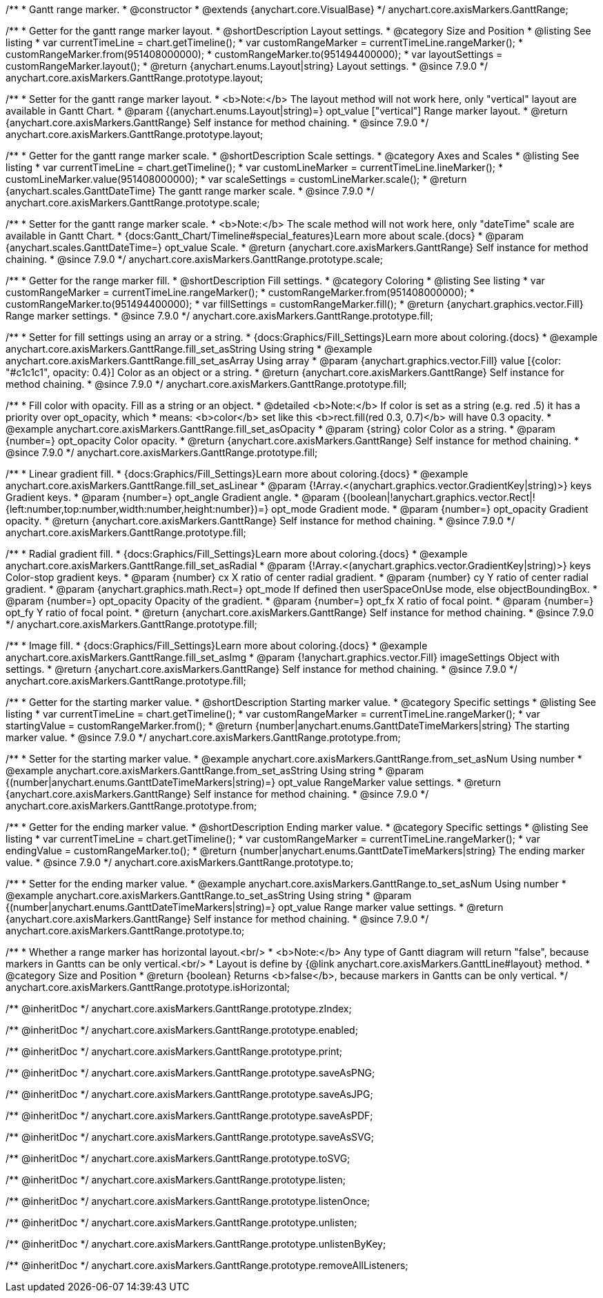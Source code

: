 /**
 * Gantt range marker.
 * @constructor
 * @extends {anychart.core.VisualBase}
 */
anychart.core.axisMarkers.GanttRange;


//----------------------------------------------------------------------------------------------------------------------
//
//  anychart.core.axisMarkers.GanttRange.prototype.layout
//
//----------------------------------------------------------------------------------------------------------------------

/**
 * Getter for the gantt range marker layout.
 * @shortDescription Layout settings.
 * @category Size and Position
 * @listing See listing
 * var currentTimeLine = chart.getTimeline();
 * var customRangeMarker = currentTimeLine.rangeMarker();
 * customRangeMarker.from(951408000000);
 * customRangeMarker.to(951494400000);
 * var layoutSettings = customRangeMarker.layout();
 * @return {anychart.enums.Layout|string} Layout settings.
 * @since 7.9.0
 */
anychart.core.axisMarkers.GanttRange.prototype.layout;

/**
 * Setter for the gantt range marker layout.
 * <b>Note:</b> The layout method will not work here, only "vertical" layout are available in Gantt Chart.
 * @param {(anychart.enums.Layout|string)=} opt_value ["vertical"] Range marker layout.
 * @return {anychart.core.axisMarkers.GanttRange} Self instance for method chaining.
 * @since 7.9.0
 */
anychart.core.axisMarkers.GanttRange.prototype.layout;


//----------------------------------------------------------------------------------------------------------------------
//
//  anychart.core.axisMarkers.GanttRange.prototype.scale
//
//----------------------------------------------------------------------------------------------------------------------


/**
 * Getter for the gantt range marker scale.
 * @shortDescription Scale settings.
 * @category Axes and Scales
 * @listing See listing
 * var currentTimeLine = chart.getTimeline();
 * var customLineMarker = currentTimeLine.lineMarker();
 * customLineMarker.value(951408000000);
 * var scaleSettings = customLineMarker.scale();
 * @return {anychart.scales.GanttDateTime} The gantt range marker scale.
 * @since 7.9.0
 */
anychart.core.axisMarkers.GanttRange.prototype.scale;

/**
 * Setter for the gantt range marker scale.
 * <b>Note:</b> The scale method will not work here, only "dateTime" scale are available in Gantt Chart.
 * {docs:Gantt_Chart/Timeline#special_features}Learn more about scale.{docs}
 * @param {anychart.scales.GanttDateTime=} opt_value Scale.
 * @return {anychart.core.axisMarkers.GanttRange} Self instance for method chaining.
 * @since 7.9.0
 */
anychart.core.axisMarkers.GanttRange.prototype.scale;


//----------------------------------------------------------------------------------------------------------------------
//
//  anychart.core.axisMarkers.GanttRange.prototype.fill
//
//----------------------------------------------------------------------------------------------------------------------

/**
 * Getter for the range marker fill.
 * @shortDescription Fill settings.
 * @category Coloring
 * @listing See listing
 * var customRangeMarker = currentTimeLine.rangeMarker();
 * customRangeMarker.from(951408000000);
 * customRangeMarker.to(951494400000);
 * var fillSettings = customRangeMarker.fill();
 * @return {anychart.graphics.vector.Fill} Range marker settings.
 * @since 7.9.0
 */
anychart.core.axisMarkers.GanttRange.prototype.fill;


/**
 * Setter for fill settings using an array or a string.
 * {docs:Graphics/Fill_Settings}Learn more about coloring.{docs}
 * @example anychart.core.axisMarkers.GanttRange.fill_set_asString Using string
 * @example anychart.core.axisMarkers.GanttRange.fill_set_asArray Using array
 * @param {anychart.graphics.vector.Fill} value [{color: "#c1c1c1", opacity: 0.4}] Color as an object or a string.
 * @return {anychart.core.axisMarkers.GanttRange} Self instance for method chaining.
 * @since 7.9.0
 */
anychart.core.axisMarkers.GanttRange.prototype.fill;

/**
 * Fill color with opacity. Fill as a string or an object.
 * @detailed <b>Note:</b> If color is set as a string (e.g. red .5) it has a priority over opt_opacity, which
 * means: <b>color</b> set like this <b>rect.fill(red 0.3, 0.7)</b> will have 0.3 opacity.
 * @example anychart.core.axisMarkers.GanttRange.fill_set_asOpacity
 * @param {string} color Color as a string.
 * @param {number=} opt_opacity Color opacity.
 * @return {anychart.core.axisMarkers.GanttRange} Self instance for method chaining.
 * @since 7.9.0
 */
anychart.core.axisMarkers.GanttRange.prototype.fill;

/**
 * Linear gradient fill.
 * {docs:Graphics/Fill_Settings}Learn more about coloring.{docs}
 * @example anychart.core.axisMarkers.GanttRange.fill_set_asLinear
 * @param {!Array.<(anychart.graphics.vector.GradientKey|string)>} keys Gradient keys.
 * @param {number=} opt_angle Gradient angle.
 * @param {(boolean|!anychart.graphics.vector.Rect|!{left:number,top:number,width:number,height:number})=} opt_mode Gradient mode.
 * @param {number=} opt_opacity Gradient opacity.
 * @return {anychart.core.axisMarkers.GanttRange} Self instance for method chaining.
 * @since 7.9.0
 */
anychart.core.axisMarkers.GanttRange.prototype.fill;

/**
 * Radial gradient fill.
 * {docs:Graphics/Fill_Settings}Learn more about coloring.{docs}
 * @example anychart.core.axisMarkers.GanttRange.fill_set_asRadial
 * @param {!Array.<(anychart.graphics.vector.GradientKey|string)>} keys Color-stop gradient keys.
 * @param {number} cx X ratio of center radial gradient.
 * @param {number} cy Y ratio of center radial gradient.
 * @param {anychart.graphics.math.Rect=} opt_mode If defined then userSpaceOnUse mode, else objectBoundingBox.
 * @param {number=} opt_opacity Opacity of the gradient.
 * @param {number=} opt_fx X ratio of focal point.
 * @param {number=} opt_fy Y ratio of focal point.
 * @return {anychart.core.axisMarkers.GanttRange} Self instance for method chaining.
 * @since 7.9.0
 */
anychart.core.axisMarkers.GanttRange.prototype.fill;

/**
 * Image fill.
 * {docs:Graphics/Fill_Settings}Learn more about coloring.{docs}
 * @example anychart.core.axisMarkers.GanttRange.fill_set_asImg
 * @param {!anychart.graphics.vector.Fill} imageSettings Object with settings.
 * @return {anychart.core.axisMarkers.GanttRange} Self instance for method chaining.
 * @since 7.9.0
 */
anychart.core.axisMarkers.GanttRange.prototype.fill;


//----------------------------------------------------------------------------------------------------------------------
//
//  anychart.core.axisMarkers.GanttRange.prototype.from
//
//----------------------------------------------------------------------------------------------------------------------

/**
 * Getter for the starting marker value.
 * @shortDescription Starting marker value.
 * @category Specific settings
 * @listing See listing
 * var currentTimeLine = chart.getTimeline();
 * var customRangeMarker = currentTimeLine.rangeMarker();
 * var startingValue = customRangeMarker.from();
 * @return {number|anychart.enums.GanttDateTimeMarkers|string} The starting marker value.
 * @since 7.9.0
 */
anychart.core.axisMarkers.GanttRange.prototype.from;

/**
 * Setter for the starting marker value.
 * @example anychart.core.axisMarkers.GanttRange.from_set_asNum Using number
 * @example anychart.core.axisMarkers.GanttRange.from_set_asString Using string
 * @param {(number|anychart.enums.GanttDateTimeMarkers|string)=} opt_value RangeMarker value settings.
 * @return {anychart.core.axisMarkers.GanttRange} Self instance for method chaining.
 * @since 7.9.0
 */
anychart.core.axisMarkers.GanttRange.prototype.from;


//----------------------------------------------------------------------------------------------------------------------
//
//  anychart.core.axisMarkers.GanttRange.prototype.to
//
//----------------------------------------------------------------------------------------------------------------------

/**
 * Getter for the ending marker value.
 * @shortDescription Ending marker value.
 * @category Specific settings
 * @listing See listing
 * var currentTimeLine = chart.getTimeline();
 * var customRangeMarker = currentTimeLine.rangeMarker();
 * var endingValue = customRangeMarker.to();
 * @return {number|anychart.enums.GanttDateTimeMarkers|string} The ending marker value.
 * @since 7.9.0
 */
anychart.core.axisMarkers.GanttRange.prototype.to;

/**
 * Setter for the ending marker value.
 * @example anychart.core.axisMarkers.GanttRange.to_set_asNum Using number
 * @example anychart.core.axisMarkers.GanttRange.to_set_asString Using string
 * @param {(number|anychart.enums.GanttDateTimeMarkers|string)=} opt_value Range marker value settings.
 * @return {anychart.core.axisMarkers.GanttRange} Self instance for method chaining.
 * @since 7.9.0
 */
anychart.core.axisMarkers.GanttRange.prototype.to;


//----------------------------------------------------------------------------------------------------------------------
//
//  anychart.core.axisMarkers.GanttRange.prototype.isHorizontal
//
//----------------------------------------------------------------------------------------------------------------------

/**
 * Whether a range marker has horizontal layout.<br/>
 * <b>Note:</b> Any type of Gantt diagram will return "false", because markers in Gantts can be only vertical.<br/>
 * Layout is define by {@link anychart.core.axisMarkers.GanttLine#layout} method.
 * @category Size and Position
 * @return {boolean} Returns <b>false</b>, because markers in Gantts can be only vertical.
 */
anychart.core.axisMarkers.GanttRange.prototype.isHorizontal;

/** @inheritDoc */
anychart.core.axisMarkers.GanttRange.prototype.zIndex;

/** @inheritDoc */
anychart.core.axisMarkers.GanttRange.prototype.enabled;

/** @inheritDoc */
anychart.core.axisMarkers.GanttRange.prototype.print;

/** @inheritDoc */
anychart.core.axisMarkers.GanttRange.prototype.saveAsPNG;

/** @inheritDoc */
anychart.core.axisMarkers.GanttRange.prototype.saveAsJPG;

/** @inheritDoc */
anychart.core.axisMarkers.GanttRange.prototype.saveAsPDF;

/** @inheritDoc */
anychart.core.axisMarkers.GanttRange.prototype.saveAsSVG;

/** @inheritDoc */
anychart.core.axisMarkers.GanttRange.prototype.toSVG;

/** @inheritDoc */
anychart.core.axisMarkers.GanttRange.prototype.listen;

/** @inheritDoc */
anychart.core.axisMarkers.GanttRange.prototype.listenOnce;

/** @inheritDoc */
anychart.core.axisMarkers.GanttRange.prototype.unlisten;

/** @inheritDoc */
anychart.core.axisMarkers.GanttRange.prototype.unlistenByKey;

/** @inheritDoc */
anychart.core.axisMarkers.GanttRange.prototype.removeAllListeners;

